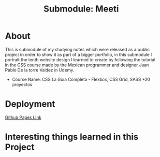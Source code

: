 #+title: Submodule: Meeti

* About
This is submodule of my studying notes which were released as a public project in order to show it as part of a bigger portfolio, in this submodule I portrait the tenth website design I learned to create by following the tutorial in the CSS course made by the Mexican programmer and designer Juan Pablo De la torre Valdez in Udemy.
+ Course Name: CSS La Guía Completa - Flexbox, CSS Grid, SASS +20 proyectos

* Deployment
[[https://xandro2021.github.io/Meeti01/][Github Pages Link]]

* Interesting things learned in this Project
